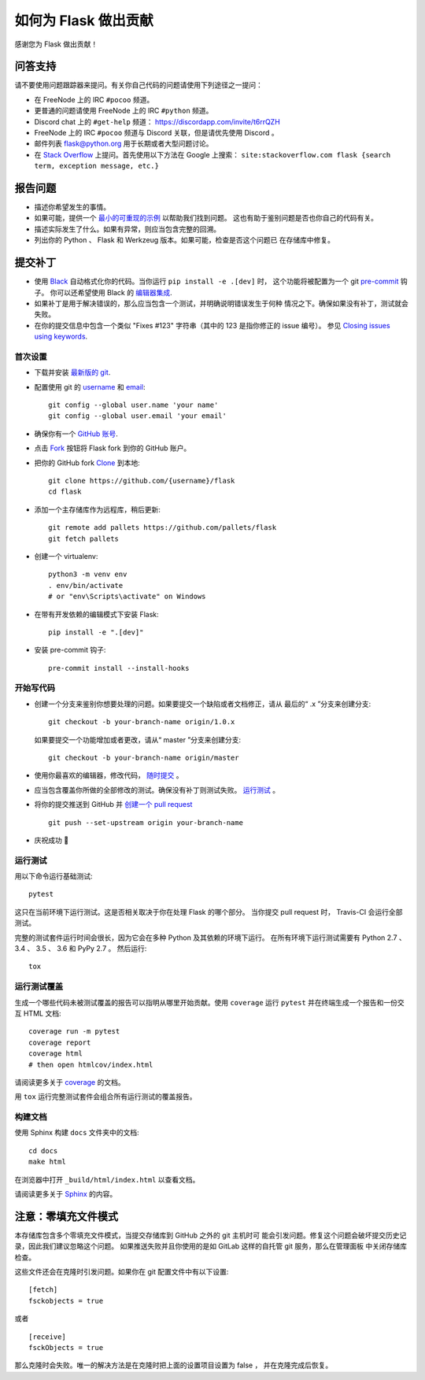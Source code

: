 如何为 Flask 做出贡献
==========================

感谢您为 Flask 做出贡献！

问答支持
--------

请不要使用问题跟踪器来提问。有关你自己代码的问题请使用下列途径之一提问：

* 在 FreeNode 上的 IRC ``#pocoo`` 频道。
* 更普通的问题请使用 FreeNode 上的 IRC ``#python`` 频道。
* Discord chat 上的 ``#get-help`` 频道： https://discordapp.com/invite/t6rrQZH
* FreeNode 上的 IRC ``#pocoo`` 频道与 Discord 关联，但是请优先使用 Discord 。


* 邮件列表 flask@python.org 用于长期或者大型问题讨论。
* 在 `Stack Overflow`_ 上提问。首先使用以下方法在 Google 上搜索：
  ``site:stackoverflow.com flask {search term, exception message, etc.}``

.. _Stack Overflow: https://stackoverflow.com/questions/tagged/flask?sort=linked

报告问题
----------------

- 描述你希望发生的事情。
- 如果可能，提供一个 `最小的可重现的示例`_ 以帮助我们找到问题。
  这也有助于鉴别问题是否也你自己的代码有关。
- 描述实际发生了什么。如果有异常，则应当包含完整的回溯。
- 列出你的 Python 、 Flask 和 Werkzeug 版本。如果可能，检查是否这个问题已
  在存储库中修复。

.. _最小的可重现的示例: https://stackoverflow.com/help/minimal-reproducible-example

提交补丁
------------------

- 使用 `Black`_ 自动格式化你的代码。当你运行 ``pip install -e .[dev]`` 时，
  这个功能将被配置为一个 git `pre-commit`_ 钩子。
  你可以还希望使用 Black 的 `编辑器集成`_.
- 如果补丁是用于解决错误的，那么应当包含一个测试，并明确说明错误发生于何种
  情况之下。确保如果没有补丁，测试就会失败。
- 在你的提交信息中包含一个类似 "Fixes #123" 字符串（其中的 123 是指你修正的
  issue 编号）。
  参见 `Closing issues using keywords
  <https://help.github.com/articles/creating-a-pull-request/>`__.

首次设置
~~~~~~~~~~~~~~~~

- 下载并安装 `最新版的 git`_.
- 配置使用 git 的 `username`_ 和 `email`_::

        git config --global user.name 'your name'
        git config --global user.email 'your email'

- 确保你有一个 `GitHub 账号`_.
- 点击 `Fork`_ 按钮将 Flask fork 到你的 GitHub 账户。
- 把你的 GitHub fork `Clone`_ 到本地::

        git clone https://github.com/{username}/flask
        cd flask

- 添加一个主存储库作为远程库，稍后更新::

        git remote add pallets https://github.com/pallets/flask
        git fetch pallets

- 创建一个 virtualenv::

        python3 -m venv env
        . env/bin/activate
        # or "env\Scripts\activate" on Windows

- 在带有开发依赖的编辑模式下安装 Flask::

        pip install -e ".[dev]"

- 安装 pre-commit 钩子::

        pre-commit install --install-hooks

.. _GitHub 账号: https://github.com/join
.. _最新版的 git: https://git-scm.com/downloads
.. _username: https://help.github.com/en/articles/setting-your-username-in-git
.. _email: https://help.github.com/en/articles/setting-your-commit-email-address-in-git
.. _Fork: https://github.com/pallets/flask/fork
.. _Clone: https://help.github.com/en/articles/fork-a-repo#step-2-create-a-local-clone-of-your-fork

开始写代码
~~~~~~~~~~~~

- 创建一个分支来鉴别你想要处理的问题。如果要提交一个缺陷或者文档修正，请从
  最后的“ .x ”分支来创建分支::

      git checkout -b your-branch-name origin/1.0.x

  如果要提交一个功能增加或者更改，请从“ master ”分支来创建分支::

      git checkout -b your-branch-name origin/master

- 使用你最喜欢的编辑器，修改代码， `随时提交`_ 。
- 应当包含覆盖你所做的全部修改的测试。确保没有补丁则测试失败。
  `运行测试 <contributing-testsuite_>`_ 。
- 将你的提交推送到 GitHub 并 `创建一个 pull request`_ ::

      git push --set-upstream origin your-branch-name

- 庆祝成功 🎉


.. _随时提交: https://dont-be-afraid-to-commit.readthedocs.io/en/latest/git/commandlinegit.html#commit-your-changes
.. _Black: https://black.readthedocs.io
.. _编辑器集成: https://black.readthedocs.io/en/stable/editor_integration.html
.. _pre-commit: https://pre-commit.com
.. _创建一个 pull request: https://help.github.com/en/articles/creating-a-pull-request


.. _contributing-testsuite:

运行测试
~~~~~~~~~~~~~~~~~

用以下命令运行基础测试::

    pytest

这只在当前环境下运行测试。这是否相关取决于你在处理 Flask 的哪个部分。
当你提交 pull request 时， Travis-CI 会运行全部测试。

完整的测试套件运行时间会很长，因为它会在多种 Python 及其依赖的环境下运行。
在所有环境下运行测试需要有 Python 2.7 、 3.4 、 3.5 、 3.6 和 PyPy 2.7 。
然后运行::

    tox

运行测试覆盖
~~~~~~~~~~~~~~~~~~~~~

生成一个哪些代码未被测试覆盖的报告可以指明从哪里开始贡献。使用
``coverage`` 运行 ``pytest`` 并在终端生成一个报告和一份交互 HTML 文档::

    coverage run -m pytest
    coverage report
    coverage html
    # then open htmlcov/index.html

请阅读更多关于 `coverage <https://coverage.readthedocs.io>`_ 的文档。

用 ``tox`` 运行完整测试套件会组合所有运行测试的覆盖报告。


构建文档
~~~~~~~~~~~~~~~~~

使用 Sphinx 构建 ``docs`` 文件夹中的文档::

    cd docs
    make html

在浏览器中打开 ``_build/html/index.html`` 以查看文档。

请阅读更多关于 `Sphinx <https://www.sphinx-doc.org/en/master/>`_ 的内容。


注意：零填充文件模式
-------------------------------

本存储库包含多个零填充文件模式，当提交存储库到 GitHub 之外的 git 主机时可
能会引发问题。修复这个问题会破坏提交历史记录，因此我们建议忽略这个问题。
如果推送失败并且你使用的是如 GitLab 这样的自托管 git 服务，那么在管理面板
中关闭存储库检查。

这些文件还会在克隆时引发问题。如果你在 git 配置文件中有以下设置::

    [fetch]
    fsckobjects = true

或者 ::

    [receive]
    fsckObjects = true

那么克隆时会失败。唯一的解决方法是在克隆时把上面的设置项目设置为 false ，
并在克隆完成后恢复。
